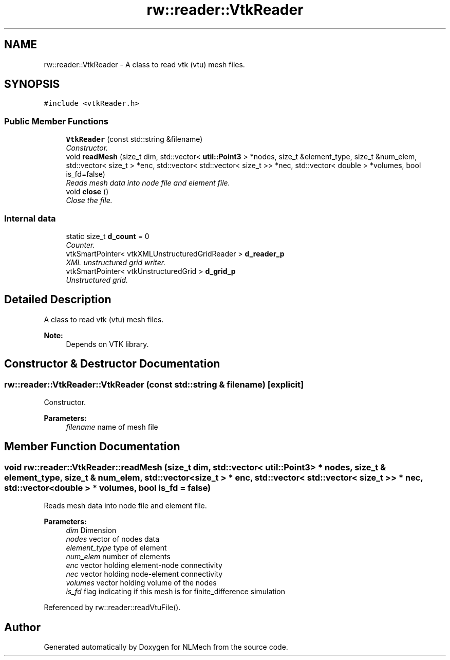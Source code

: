 .TH "rw::reader::VtkReader" 3 "Thu Apr 4 2019" "NLMech" \" -*- nroff -*-
.ad l
.nh
.SH NAME
rw::reader::VtkReader \- A class to read vtk (vtu) mesh files\&.  

.SH SYNOPSIS
.br
.PP
.PP
\fC#include <vtkReader\&.h>\fP
.SS "Public Member Functions"

.in +1c
.ti -1c
.RI "\fBVtkReader\fP (const std::string &filename)"
.br
.RI "\fIConstructor\&. \fP"
.ti -1c
.RI "void \fBreadMesh\fP (size_t dim, std::vector< \fButil::Point3\fP > *nodes, size_t &element_type, size_t &num_elem, std::vector< size_t > *enc, std::vector< std::vector< size_t >> *nec, std::vector< double > *volumes, bool is_fd=false)"
.br
.RI "\fIReads mesh data into node file and element file\&. \fP"
.ti -1c
.RI "void \fBclose\fP ()"
.br
.RI "\fIClose the file\&. \fP"
.in -1c
.SS "Internal data"

.in +1c
.ti -1c
.RI "static size_t \fBd_count\fP = 0"
.br
.RI "\fICounter\&. \fP"
.ti -1c
.RI "vtkSmartPointer< vtkXMLUnstructuredGridReader > \fBd_reader_p\fP"
.br
.RI "\fIXML unstructured grid writer\&. \fP"
.ti -1c
.RI "vtkSmartPointer< vtkUnstructuredGrid > \fBd_grid_p\fP"
.br
.RI "\fIUnstructured grid\&. \fP"
.in -1c
.SH "Detailed Description"
.PP 
A class to read vtk (vtu) mesh files\&. 


.PP
\fBNote:\fP
.RS 4
Depends on VTK library\&. 
.RE
.PP

.SH "Constructor & Destructor Documentation"
.PP 
.SS "rw::reader::VtkReader::VtkReader (const std::string & filename)\fC [explicit]\fP"

.PP
Constructor\&. 
.PP
\fBParameters:\fP
.RS 4
\fIfilename\fP name of mesh file 
.RE
.PP

.SH "Member Function Documentation"
.PP 
.SS "void rw::reader::VtkReader::readMesh (size_t dim, std::vector< \fButil::Point3\fP > * nodes, size_t & element_type, size_t & num_elem, std::vector< size_t > * enc, std::vector< std::vector< size_t >> * nec, std::vector< double > * volumes, bool is_fd = \fCfalse\fP)"

.PP
Reads mesh data into node file and element file\&. 
.PP
\fBParameters:\fP
.RS 4
\fIdim\fP Dimension 
.br
\fInodes\fP vector of nodes data 
.br
\fIelement_type\fP type of element 
.br
\fInum_elem\fP number of elements 
.br
\fIenc\fP vector holding element-node connectivity 
.br
\fInec\fP vector holding node-element connectivity 
.br
\fIvolumes\fP vector holding volume of the nodes 
.br
\fIis_fd\fP flag indicating if this mesh is for finite_difference simulation 
.RE
.PP

.PP
Referenced by rw::reader::readVtuFile()\&.

.SH "Author"
.PP 
Generated automatically by Doxygen for NLMech from the source code\&.
